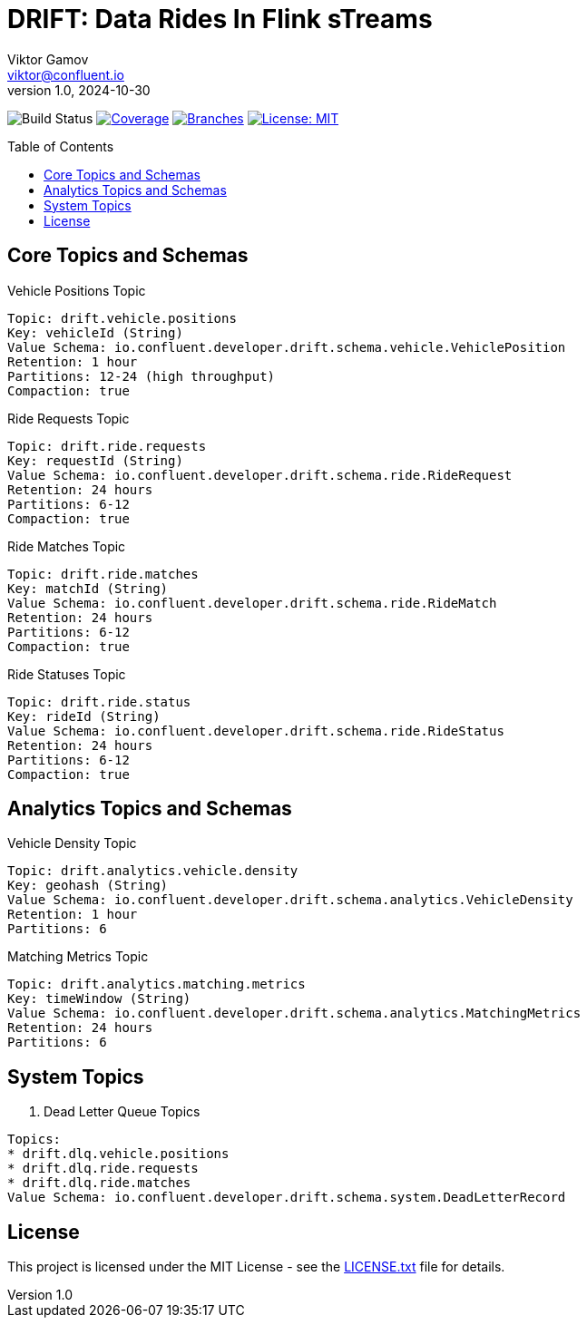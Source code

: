 = DRIFT: Data Rides In Flink sTreams
Viktor Gamov <viktor@confluent.io>
v1.0, 2024-10-30
:toc:
:toc:
:toc-placement!:
:source-highlighter: highlight.js
:icons: font

image:https://github.com/gAmUssA/project-drift/workflows/Gradle%20Build%20and%20Test/badge.svg[Build Status]
image:.github/badges/jacoco.svg[Coverage,link=.github/badges/jacoco.svg]
image:.github/badges/branches.svg[Branches,link=.github/badges/branches.svg]
image:https://img.shields.io/badge/License-MIT-yellow.svg[License: MIT,link=LICENSE.txt]

toc::[]

== Core Topics and Schemas

.Vehicle Positions Topic
----
Topic: drift.vehicle.positions
Key: vehicleId (String)
Value Schema: io.confluent.developer.drift.schema.vehicle.VehiclePosition
Retention: 1 hour
Partitions: 12-24 (high throughput)
Compaction: true
----

.Ride Requests Topic
----
Topic: drift.ride.requests
Key: requestId (String)
Value Schema: io.confluent.developer.drift.schema.ride.RideRequest
Retention: 24 hours
Partitions: 6-12
Compaction: true
----

.Ride Matches Topic
----
Topic: drift.ride.matches
Key: matchId (String)
Value Schema: io.confluent.developer.drift.schema.ride.RideMatch
Retention: 24 hours
Partitions: 6-12
Compaction: true
----

.Ride Statuses Topic
----
Topic: drift.ride.status
Key: rideId (String)
Value Schema: io.confluent.developer.drift.schema.ride.RideStatus
Retention: 24 hours
Partitions: 6-12
Compaction: true
----

== Analytics Topics and Schemas

.Vehicle Density Topic
----
Topic: drift.analytics.vehicle.density
Key: geohash (String)
Value Schema: io.confluent.developer.drift.schema.analytics.VehicleDensity
Retention: 1 hour
Partitions: 6
----

.Matching Metrics Topic
----
Topic: drift.analytics.matching.metrics
Key: timeWindow (String)
Value Schema: io.confluent.developer.drift.schema.analytics.MatchingMetrics
Retention: 24 hours
Partitions: 6
----

== System Topics

. Dead Letter Queue Topics
----
Topics:
* drift.dlq.vehicle.positions
* drift.dlq.ride.requests
* drift.dlq.ride.matches
Value Schema: io.confluent.developer.drift.schema.system.DeadLetterRecord
----

== License
This project is licensed under the MIT License - see the link:LICENSE.txt[LICENSE.txt] file for details.
